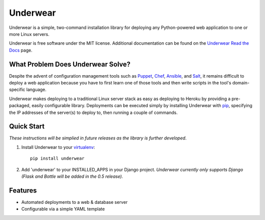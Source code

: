 ===============================
Underwear
===============================

.. image:: https://badge.fury.io/py/underwear.png
    :target: http://badge.fury.io/py/underwear
    
.. image:: https://travis-ci.org/makaimc/underwear.png?branch=master
        :target: https://travis-ci.org/makaimc/underwear

.. image:: https://pypip.in/d/underwear/badge.png
        :target: https://crate.io/packages/underwear?version=latest


Underwear is a simple, two-command installation library for deploying any
Python-powered web application to one or more Linux servers.

Underwear is free software under the MIT license. Additional documentation
can be found on the `Underwear Read the Docs <http://underwear.rtfd.org>`_ 
page.


What Problem Does Underwear Solve?
----------------------------------
Despite the advent of configuration management tools such as 
`Puppet <http://puppetlabs.com/puppet/what-is-puppet>`_,
`Chef <http://www.getchef.com/chef/>`_, 
`Ansible <http://www.ansibleworks.com/>`_, and 
`Salt <http://www.saltstack.com/community/>`_, it remains difficult to deploy
a web application because you have to first learn one of those tools and
then write scripts in the tool's domain-specific language.

Underwear makes deploying to a traditional Linux server stack as easy as 
deploying to Heroku by providing a pre-packaged, easily configurable library. 
Deployments can be executed simply by installing Underwear with 
`pip <http://www.pip-installer.org/en/latest/index.html>`_, specifying the
IP addresses of the server(s) to deploy to, then running a couple of commands.


Quick Start
-----------
*These instructions will be simplied in future releases as the library
is further developed*.

1. Install Underwear to your 
   `virtualenv <https://pypi.python.org/pypi/virtualenv>`_:: 

     pip install underwear

2. Add 'underwear' to your INSTALLED_APPS in your Django
   project. *Underwear currently only supports Django (Flask and Bottle 
   will be added in the 0.5 release).* 


Features
--------
* Automated deployments to a web & database server
* Configurable via a simple YAML template


